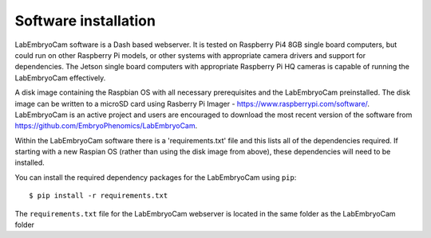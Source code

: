 .. _software-installation:

Software installation
=====================
LabEmbryoCam software is a Dash based webserver. It is tested on Raspberry Pi4 8GB single board computers, but could run on other Raspberry Pi models, or other systems with appropriate camera drivers and support for dependencies. The Jetson single board computers with appropriate Raspberry Pi HQ cameras is capable of running the LabEmbryoCam effectively.

A disk image containing the Raspbian OS with all necessary prerequisites and the LabEmbryoCam preinstalled. The disk image can be written to a microSD card using Rasberry Pi Imager - https://www.raspberrypi.com/software/. LabEmbryoCam is an active project and users are encouraged to download the most recent version of the software from https://github.com/EmbryoPhenomics/LabEmbryoCam.

Within the LabEmbryoCam software there is a 'requirements.txt' file and this lists all of the dependencies required. If starting with a new Raspian OS (rather than using the disk image from above), these dependencies will need to be installed.

You can install the required dependency packages for the LabEmbryoCam using ``pip``::

    $ pip install -r requirements.txt

The ``requirements.txt`` file for the LabEmbryoCam webserver is located in the same folder as the LabEmbryoCam folder



